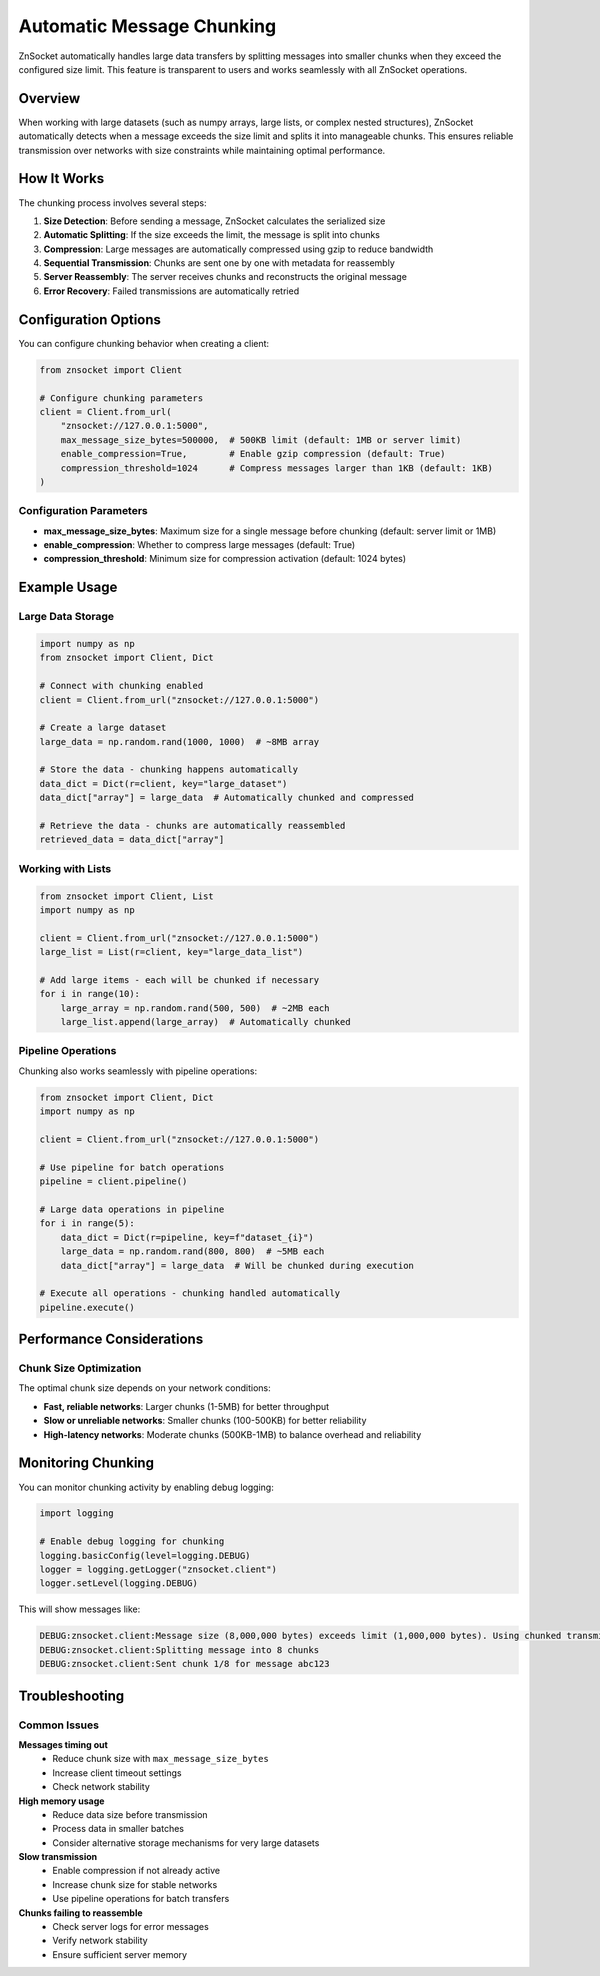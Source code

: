 Automatic Message Chunking
==========================

ZnSocket automatically handles large data transfers by splitting messages into smaller chunks when they exceed the configured size limit. This feature is transparent to users and works seamlessly with all ZnSocket operations.

Overview
--------

When working with large datasets (such as numpy arrays, large lists, or complex nested structures), ZnSocket automatically detects when a message exceeds the size limit and splits it into manageable chunks. This ensures reliable transmission over networks with size constraints while maintaining optimal performance.

How It Works
------------

The chunking process involves several steps:

1. **Size Detection**: Before sending a message, ZnSocket calculates the serialized size
2. **Automatic Splitting**: If the size exceeds the limit, the message is split into chunks
3. **Compression**: Large messages are automatically compressed using gzip to reduce bandwidth
4. **Sequential Transmission**: Chunks are sent one by one with metadata for reassembly
5. **Server Reassembly**: The server receives chunks and reconstructs the original message
6. **Error Recovery**: Failed transmissions are automatically retried

Configuration Options
---------------------

You can configure chunking behavior when creating a client:

.. code-block:: python

    from znsocket import Client

    # Configure chunking parameters
    client = Client.from_url(
        "znsocket://127.0.0.1:5000",
        max_message_size_bytes=500000,  # 500KB limit (default: 1MB or server limit)
        enable_compression=True,        # Enable gzip compression (default: True)
        compression_threshold=1024      # Compress messages larger than 1KB (default: 1KB)
    )

Configuration Parameters
~~~~~~~~~~~~~~~~~~~~~~~~

- **max_message_size_bytes**: Maximum size for a single message before chunking (default: server limit or 1MB)
- **enable_compression**: Whether to compress large messages (default: True)
- **compression_threshold**: Minimum size for compression activation (default: 1024 bytes)

Example Usage
-------------

Large Data Storage
~~~~~~~~~~~~~~~~~~

.. code-block:: python

    import numpy as np
    from znsocket import Client, Dict

    # Connect with chunking enabled
    client = Client.from_url("znsocket://127.0.0.1:5000")

    # Create a large dataset
    large_data = np.random.rand(1000, 1000)  # ~8MB array

    # Store the data - chunking happens automatically
    data_dict = Dict(r=client, key="large_dataset")
    data_dict["array"] = large_data  # Automatically chunked and compressed

    # Retrieve the data - chunks are automatically reassembled
    retrieved_data = data_dict["array"]

Working with Lists
~~~~~~~~~~~~~~~~~~

.. code-block:: python

    from znsocket import Client, List
    import numpy as np

    client = Client.from_url("znsocket://127.0.0.1:5000")
    large_list = List(r=client, key="large_data_list")

    # Add large items - each will be chunked if necessary
    for i in range(10):
        large_array = np.random.rand(500, 500)  # ~2MB each
        large_list.append(large_array)  # Automatically chunked

Pipeline Operations
~~~~~~~~~~~~~~~~~~~

Chunking also works seamlessly with pipeline operations:

.. code-block:: python

    from znsocket import Client, Dict
    import numpy as np

    client = Client.from_url("znsocket://127.0.0.1:5000")
    
    # Use pipeline for batch operations
    pipeline = client.pipeline()
    
    # Large data operations in pipeline
    for i in range(5):
        data_dict = Dict(r=pipeline, key=f"dataset_{i}")
        large_data = np.random.rand(800, 800)  # ~5MB each
        data_dict["array"] = large_data  # Will be chunked during execution
    
    # Execute all operations - chunking handled automatically
    pipeline.execute()

Performance Considerations
--------------------------

Chunk Size Optimization
~~~~~~~~~~~~~~~~~~~~~~~

The optimal chunk size depends on your network conditions:

- **Fast, reliable networks**: Larger chunks (1-5MB) for better throughput
- **Slow or unreliable networks**: Smaller chunks (100-500KB) for better reliability
- **High-latency networks**: Moderate chunks (500KB-1MB) to balance overhead and reliability


Monitoring Chunking
-------------------

You can monitor chunking activity by enabling debug logging:

.. code-block:: python

    import logging
    
    # Enable debug logging for chunking
    logging.basicConfig(level=logging.DEBUG)
    logger = logging.getLogger("znsocket.client")
    logger.setLevel(logging.DEBUG)

This will show messages like:

.. code-block:: text

    DEBUG:znsocket.client:Message size (8,000,000 bytes) exceeds limit (1,000,000 bytes). Using chunked transmission.
    DEBUG:znsocket.client:Splitting message into 8 chunks
    DEBUG:znsocket.client:Sent chunk 1/8 for message abc123

Troubleshooting
---------------

Common Issues
~~~~~~~~~~~~~

**Messages timing out**
  - Reduce chunk size with ``max_message_size_bytes``
  - Increase client timeout settings
  - Check network stability

**High memory usage**
  - Reduce data size before transmission
  - Process data in smaller batches
  - Consider alternative storage mechanisms for very large datasets

**Slow transmission**
  - Enable compression if not already active
  - Increase chunk size for stable networks
  - Use pipeline operations for batch transfers

**Chunks failing to reassemble**
  - Check server logs for error messages
  - Verify network stability
  - Ensure sufficient server memory